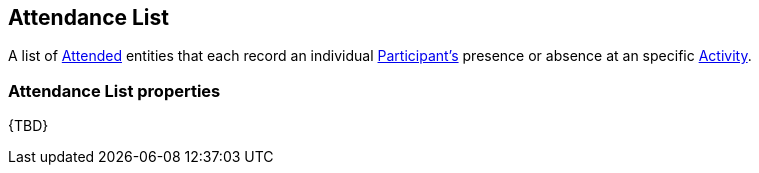 [[AttendanceList]]
== Attendance List

A list of <<Attended, Attended>> entities that each record an individual <<Participant, Participant's>> presence or absence at an specific <<ActivityEvent, Activity>>.

=== Attendance List properties

{TBD}